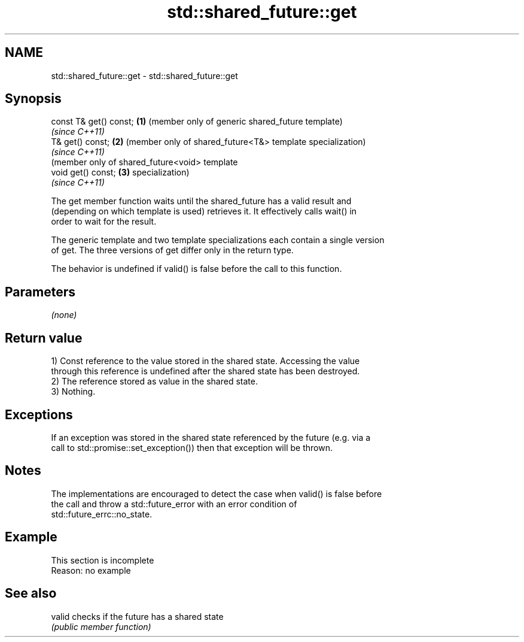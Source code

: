 .TH std::shared_future::get 3 "2022.03.29" "http://cppreference.com" "C++ Standard Libary"
.SH NAME
std::shared_future::get \- std::shared_future::get

.SH Synopsis
   const T& get() const; \fB(1)\fP (member only of generic shared_future template)
                             \fI(since C++11)\fP
   T& get() const;       \fB(2)\fP (member only of shared_future<T&> template specialization)
                             \fI(since C++11)\fP
                             (member only of shared_future<void> template
   void get() const;     \fB(3)\fP specialization)
                             \fI(since C++11)\fP

   The get member function waits until the shared_future has a valid result and
   (depending on which template is used) retrieves it. It effectively calls wait() in
   order to wait for the result.

   The generic template and two template specializations each contain a single version
   of get. The three versions of get differ only in the return type.

   The behavior is undefined if valid() is false before the call to this function.

.SH Parameters

   \fI(none)\fP

.SH Return value

   1) Const reference to the value stored in the shared state. Accessing the value
   through this reference is undefined after the shared state has been destroyed.
   2) The reference stored as value in the shared state.
   3) Nothing.

.SH Exceptions

   If an exception was stored in the shared state referenced by the future (e.g. via a
   call to std::promise::set_exception()) then that exception will be thrown.

.SH Notes

   The implementations are encouraged to detect the case when valid() is false before
   the call and throw a std::future_error with an error condition of
   std::future_errc::no_state.

.SH Example

    This section is incomplete
    Reason: no example

.SH See also

   valid checks if the future has a shared state
         \fI(public member function)\fP
